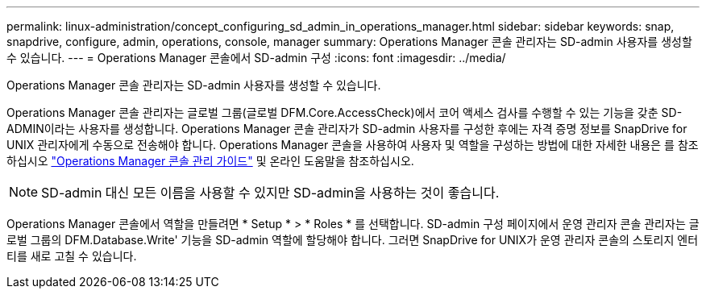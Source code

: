 ---
permalink: linux-administration/concept_configuring_sd_admin_in_operations_manager.html 
sidebar: sidebar 
keywords: snap, snapdrive, configure, admin, operations, console, manager 
summary: Operations Manager 콘솔 관리자는 SD-admin 사용자를 생성할 수 있습니다. 
---
= Operations Manager 콘솔에서 SD-admin 구성
:icons: font
:imagesdir: ../media/


[role="lead"]
Operations Manager 콘솔 관리자는 SD-admin 사용자를 생성할 수 있습니다.

Operations Manager 콘솔 관리자는 글로벌 그룹(글로벌 DFM.Core.AccessCheck)에서 코어 액세스 검사를 수행할 수 있는 기능을 갖춘 SD-ADMIN이라는 사용자를 생성합니다. Operations Manager 콘솔 관리자가 SD-admin 사용자를 구성한 후에는 자격 증명 정보를 SnapDrive for UNIX 관리자에게 수동으로 전송해야 합니다. Operations Manager 콘솔을 사용하여 사용자 및 역할을 구성하는 방법에 대한 자세한 내용은 를 참조하십시오 link:https://docs.netapp.com/ontap-9/topic/com.netapp.doc.dot-cm-sag/home.html["Operations Manager 콘솔 관리 가이드"] 및 온라인 도움말을 참조하십시오.


NOTE: SD-admin 대신 모든 이름을 사용할 수 있지만 SD-admin을 사용하는 것이 좋습니다.

Operations Manager 콘솔에서 역할을 만들려면 * Setup * > * Roles * 를 선택합니다. SD-admin 구성 페이지에서 운영 관리자 콘솔 관리자는 글로벌 그룹의 DFM.Database.Write' 기능을 SD-admin 역할에 할당해야 합니다. 그러면 SnapDrive for UNIX가 운영 관리자 콘솔의 스토리지 엔터티를 새로 고칠 수 있습니다.
